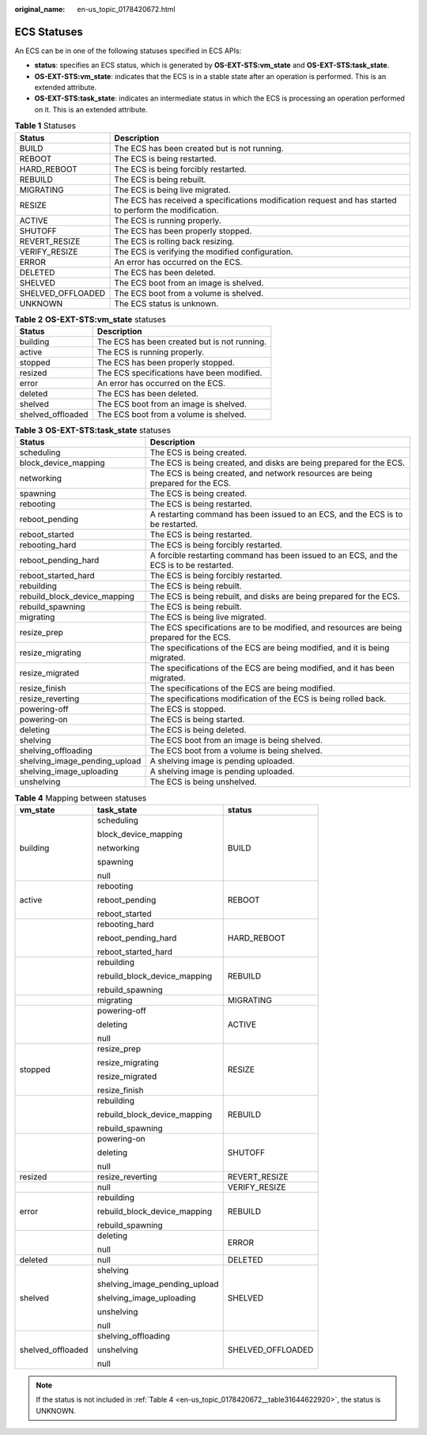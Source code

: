 :original_name: en-us_topic_0178420672.html

.. _en-us_topic_0178420672:

ECS Statuses
============

An ECS can be in one of the following statuses specified in ECS APIs:

-  **status**: specifies an ECS status, which is generated by **OS-EXT-STS:vm_state** and **OS-EXT-STS:task_state**.
-  **OS-EXT-STS:vm_state**: indicates that the ECS is in a stable state after an operation is performed. This is an extended attribute.
-  **OS-EXT-STS:task_state**: indicates an intermediate status in which the ECS is processing an operation performed on it. This is an extended attribute.

.. table:: **Table 1** Statuses

   +-------------------+---------------------------------------------------------------------------------------------------------+
   | Status            | Description                                                                                             |
   +===================+=========================================================================================================+
   | BUILD             | The ECS has been created but is not running.                                                            |
   +-------------------+---------------------------------------------------------------------------------------------------------+
   | REBOOT            | The ECS is being restarted.                                                                             |
   +-------------------+---------------------------------------------------------------------------------------------------------+
   | HARD_REBOOT       | The ECS is being forcibly restarted.                                                                    |
   +-------------------+---------------------------------------------------------------------------------------------------------+
   | REBUILD           | The ECS is being rebuilt.                                                                               |
   +-------------------+---------------------------------------------------------------------------------------------------------+
   | MIGRATING         | The ECS is being live migrated.                                                                         |
   +-------------------+---------------------------------------------------------------------------------------------------------+
   | RESIZE            | The ECS has received a specifications modification request and has started to perform the modification. |
   +-------------------+---------------------------------------------------------------------------------------------------------+
   | ACTIVE            | The ECS is running properly.                                                                            |
   +-------------------+---------------------------------------------------------------------------------------------------------+
   | SHUTOFF           | The ECS has been properly stopped.                                                                      |
   +-------------------+---------------------------------------------------------------------------------------------------------+
   | REVERT_RESIZE     | The ECS is rolling back resizing.                                                                       |
   +-------------------+---------------------------------------------------------------------------------------------------------+
   | VERIFY_RESIZE     | The ECS is verifying the modified configuration.                                                        |
   +-------------------+---------------------------------------------------------------------------------------------------------+
   | ERROR             | An error has occurred on the ECS.                                                                       |
   +-------------------+---------------------------------------------------------------------------------------------------------+
   | DELETED           | The ECS has been deleted.                                                                               |
   +-------------------+---------------------------------------------------------------------------------------------------------+
   | SHELVED           | The ECS boot from an image is shelved.                                                                  |
   +-------------------+---------------------------------------------------------------------------------------------------------+
   | SHELVED_OFFLOADED | The ECS boot from a volume is shelved.                                                                  |
   +-------------------+---------------------------------------------------------------------------------------------------------+
   | UNKNOWN           | The ECS status is unknown.                                                                              |
   +-------------------+---------------------------------------------------------------------------------------------------------+

.. table:: **Table 2** **OS-EXT-STS:vm_state** statuses

   ================= ============================================
   Status            Description
   ================= ============================================
   building          The ECS has been created but is not running.
   active            The ECS is running properly.
   stopped           The ECS has been properly stopped.
   resized           The ECS specifications have been modified.
   error             An error has occurred on the ECS.
   deleted           The ECS has been deleted.
   shelved           The ECS boot from an image is shelved.
   shelved_offloaded The ECS boot from a volume is shelved.
   ================= ============================================

.. table:: **Table 3** **OS-EXT-STS:task_state** statuses

   +-------------------------------+------------------------------------------------------------------------------------------+
   | Status                        | Description                                                                              |
   +===============================+==========================================================================================+
   | scheduling                    | The ECS is being created.                                                                |
   +-------------------------------+------------------------------------------------------------------------------------------+
   | block_device_mapping          | The ECS is being created, and disks are being prepared for the ECS.                      |
   +-------------------------------+------------------------------------------------------------------------------------------+
   | networking                    | The ECS is being created, and network resources are being prepared for the ECS.          |
   +-------------------------------+------------------------------------------------------------------------------------------+
   | spawning                      | The ECS is being created.                                                                |
   +-------------------------------+------------------------------------------------------------------------------------------+
   | rebooting                     | The ECS is being restarted.                                                              |
   +-------------------------------+------------------------------------------------------------------------------------------+
   | reboot_pending                | A restarting command has been issued to an ECS, and the ECS is to be restarted.          |
   +-------------------------------+------------------------------------------------------------------------------------------+
   | reboot_started                | The ECS is being restarted.                                                              |
   +-------------------------------+------------------------------------------------------------------------------------------+
   | rebooting_hard                | The ECS is being forcibly restarted.                                                     |
   +-------------------------------+------------------------------------------------------------------------------------------+
   | reboot_pending_hard           | A forcible restarting command has been issued to an ECS, and the ECS is to be restarted. |
   +-------------------------------+------------------------------------------------------------------------------------------+
   | reboot_started_hard           | The ECS is being forcibly restarted.                                                     |
   +-------------------------------+------------------------------------------------------------------------------------------+
   | rebuilding                    | The ECS is being rebuilt.                                                                |
   +-------------------------------+------------------------------------------------------------------------------------------+
   | rebuild_block_device_mapping  | The ECS is being rebuilt, and disks are being prepared for the ECS.                      |
   +-------------------------------+------------------------------------------------------------------------------------------+
   | rebuild_spawning              | The ECS is being rebuilt.                                                                |
   +-------------------------------+------------------------------------------------------------------------------------------+
   | migrating                     | The ECS is being live migrated.                                                          |
   +-------------------------------+------------------------------------------------------------------------------------------+
   | resize_prep                   | The ECS specifications are to be modified, and resources are being prepared for the ECS. |
   +-------------------------------+------------------------------------------------------------------------------------------+
   | resize_migrating              | The specifications of the ECS are being modified, and it is being migrated.              |
   +-------------------------------+------------------------------------------------------------------------------------------+
   | resize_migrated               | The specifications of the ECS are being modified, and it has been migrated.              |
   +-------------------------------+------------------------------------------------------------------------------------------+
   | resize_finish                 | The specifications of the ECS are being modified.                                        |
   +-------------------------------+------------------------------------------------------------------------------------------+
   | resize_reverting              | The specifications modification of the ECS is being rolled back.                         |
   +-------------------------------+------------------------------------------------------------------------------------------+
   | powering-off                  | The ECS is stopped.                                                                      |
   +-------------------------------+------------------------------------------------------------------------------------------+
   | powering-on                   | The ECS is being started.                                                                |
   +-------------------------------+------------------------------------------------------------------------------------------+
   | deleting                      | The ECS is being deleted.                                                                |
   +-------------------------------+------------------------------------------------------------------------------------------+
   | shelving                      | The ECS boot from an image is being shelved.                                             |
   +-------------------------------+------------------------------------------------------------------------------------------+
   | shelving_offloading           | The ECS boot from a volume is being shelved.                                             |
   +-------------------------------+------------------------------------------------------------------------------------------+
   | shelving_image_pending_upload | A shelving image is pending uploaded.                                                    |
   +-------------------------------+------------------------------------------------------------------------------------------+
   | shelving_image_uploading      | A shelving image is pending uploaded.                                                    |
   +-------------------------------+------------------------------------------------------------------------------------------+
   | unshelving                    | The ECS is being unshelved.                                                              |
   +-------------------------------+------------------------------------------------------------------------------------------+

.. _en-us_topic_0178420672__table31644622920:

.. table:: **Table 4** Mapping between statuses

   +-----------------------+-------------------------------+-----------------------+
   | vm_state              | task_state                    | status                |
   +=======================+===============================+=======================+
   | building              | scheduling                    | BUILD                 |
   |                       |                               |                       |
   |                       | block_device_mapping          |                       |
   |                       |                               |                       |
   |                       | networking                    |                       |
   |                       |                               |                       |
   |                       | spawning                      |                       |
   |                       |                               |                       |
   |                       | null                          |                       |
   +-----------------------+-------------------------------+-----------------------+
   | active                | rebooting                     | REBOOT                |
   |                       |                               |                       |
   |                       | reboot_pending                |                       |
   |                       |                               |                       |
   |                       | reboot_started                |                       |
   +-----------------------+-------------------------------+-----------------------+
   |                       | rebooting_hard                | HARD_REBOOT           |
   |                       |                               |                       |
   |                       | reboot_pending_hard           |                       |
   |                       |                               |                       |
   |                       | reboot_started_hard           |                       |
   +-----------------------+-------------------------------+-----------------------+
   |                       | rebuilding                    | REBUILD               |
   |                       |                               |                       |
   |                       | rebuild_block_device_mapping  |                       |
   |                       |                               |                       |
   |                       | rebuild_spawning              |                       |
   +-----------------------+-------------------------------+-----------------------+
   |                       | migrating                     | MIGRATING             |
   +-----------------------+-------------------------------+-----------------------+
   |                       | powering-off                  | ACTIVE                |
   |                       |                               |                       |
   |                       | deleting                      |                       |
   |                       |                               |                       |
   |                       | null                          |                       |
   +-----------------------+-------------------------------+-----------------------+
   | stopped               | resize_prep                   | RESIZE                |
   |                       |                               |                       |
   |                       | resize_migrating              |                       |
   |                       |                               |                       |
   |                       | resize_migrated               |                       |
   |                       |                               |                       |
   |                       | resize_finish                 |                       |
   +-----------------------+-------------------------------+-----------------------+
   |                       | rebuilding                    | REBUILD               |
   |                       |                               |                       |
   |                       | rebuild_block_device_mapping  |                       |
   |                       |                               |                       |
   |                       | rebuild_spawning              |                       |
   +-----------------------+-------------------------------+-----------------------+
   |                       | powering-on                   | SHUTOFF               |
   |                       |                               |                       |
   |                       | deleting                      |                       |
   |                       |                               |                       |
   |                       | null                          |                       |
   +-----------------------+-------------------------------+-----------------------+
   | resized               | resize_reverting              | REVERT_RESIZE         |
   +-----------------------+-------------------------------+-----------------------+
   |                       | null                          | VERIFY_RESIZE         |
   +-----------------------+-------------------------------+-----------------------+
   | error                 | rebuilding                    | REBUILD               |
   |                       |                               |                       |
   |                       | rebuild_block_device_mapping  |                       |
   |                       |                               |                       |
   |                       | rebuild_spawning              |                       |
   +-----------------------+-------------------------------+-----------------------+
   |                       | deleting                      | ERROR                 |
   |                       |                               |                       |
   |                       | null                          |                       |
   +-----------------------+-------------------------------+-----------------------+
   | deleted               | null                          | DELETED               |
   +-----------------------+-------------------------------+-----------------------+
   | shelved               | shelving                      | SHELVED               |
   |                       |                               |                       |
   |                       | shelving_image_pending_upload |                       |
   |                       |                               |                       |
   |                       | shelving_image_uploading      |                       |
   |                       |                               |                       |
   |                       | unshelving                    |                       |
   |                       |                               |                       |
   |                       | null                          |                       |
   +-----------------------+-------------------------------+-----------------------+
   | shelved_offloaded     | shelving_offloading           | SHELVED_OFFLOADED     |
   |                       |                               |                       |
   |                       | unshelving                    |                       |
   |                       |                               |                       |
   |                       | null                          |                       |
   +-----------------------+-------------------------------+-----------------------+

.. note::

   If the status is not included in :ref:`Table 4 <en-us_topic_0178420672__table31644622920>`, the status is UNKNOWN.
